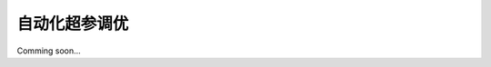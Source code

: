 自动化超参调优
========================

Comming soon...


.. Introduction
.. ------------------

.. here

.. Optuna
.. ------------
.. trial 



.. The advantage


